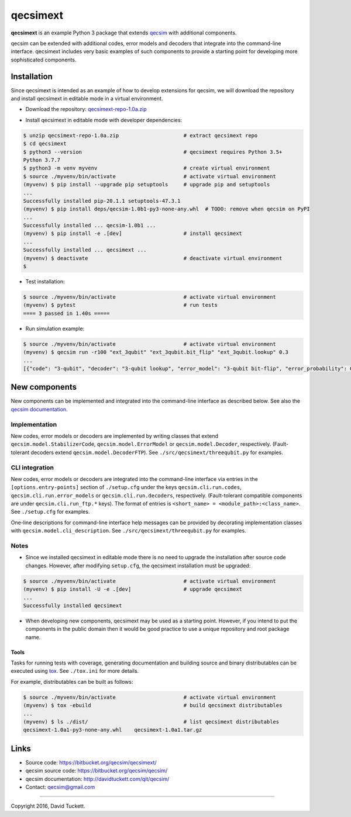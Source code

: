 qecsimext
=========

**qecsimext** is an example Python 3 package that extends `qecsim`_ with additional components.

.. _qecsim: https://bitbucket.org/qecsim/qecsim/

qecsim can be extended with additional codes, error models and decoders that integrate into the command-line interface.
qecsimext includes very basic examples of such components to provide a starting point for developing more sophisticated
components.


Installation
------------

Since qecsimext is intended as an example of how to develop extensions for qecsim, we will download the repository and
install qecsimext in editable mode in a virtual environment.

* Download the repository: `qecsimext-repo-1.0a.zip`_

.. _qecsimext-repo-1.0a.zip: https://bitbucket.org/qecsim/qecsimext/downloads/qecsimext-repo-1.0a.zip

* Install qecsimext in editable mode with developer dependencies:

.. code-block:: text

    $ unzip qecsimext-repo-1.0a.zip                     # extract qecsimext repo
    $ cd qecsimext
    $ python3 --version                                 # qecsimext requires Python 3.5+
    Python 3.7.7
    $ python3 -m venv myvenv                            # create virtual environment
    $ source ./myvenv/bin/activate                      # activate virtual environment
    (myvenv) $ pip install --upgrade pip setuptools     # upgrade pip and setuptools
    ...
    Successfully installed pip-20.1.1 setuptools-47.3.1
    (myvenv) $ pip install deps/qecsim-1.0b1-py3-none-any.whl  # TODO: remove when qecsim on PyPI
    ...
    Successfully installed ... qecsim-1.0b1 ...
    (myvenv) $ pip install -e .[dev]                    # install qecsimext
    ...
    Successfully installed ... qecsimext ...
    (myvenv) $ deactivate                               # deactivate virtual environment
    $

* Test installation:

.. code-block:: text

    $ source ./myvenv/bin/activate                      # activate virtual environment
    (myvenv) $ pytest                                   # run tests
    ==== 3 passed in 1.40s =====

* Run simulation example:

.. code-block:: text

    $ source ./myvenv/bin/activate                      # activate virtual environment
    (myvenv) $ qecsim run -r100 "ext_3qubit" "ext_3qubit.bit_flip" "ext_3qubit.lookup" 0.3
    ...
    [{"code": "3-qubit", "decoder": "3-qubit lookup", "error_model": "3-qubit bit-flip", "error_probability": 0.3, "logical_failure_rate": 0.22, ...}]


New components
--------------

New components can be implemented and integrated into the command-line interface as described below. See also the
`qecsim documentation`_.

.. _qecsim documentation: http://davidtuckett.com/qit/qecsim/

Implementation
~~~~~~~~~~~~~~

New codes, error models or decoders are implemented by writing classes that extend ``qecsim.model.StabilizerCode``,
``qecsim.model.ErrorModel`` or ``qecsim.model.Decoder``, respectively. (Fault-tolerant decoders extend
``qecsim.model.DecoderFTP``). See ``./src/qecsimext/threequbit.py`` for examples.

CLI integration
~~~~~~~~~~~~~~~

New codes, error models or decoders are integrated into the command-line interface via entries in the
``[options.entry-points]`` section of ``./setup.cfg`` under the keys ``qecsim.cli.run.codes``,
``qecsim.cli.run.error_models`` or ``qecsim.cli.run.decoders``, respectively. (Fault-tolerant compatible components
are under ``qecsim.cli.run_ftp.*`` keys). The format of entries is ``<short_name> = <module_path>:<class_name>``. See
``./setup.cfg`` for examples.

One-line descriptions for command-line interface help messages can be provided by decorating implementation classes with
``qecsim.model.cli_description``. See ``./src/qecsimext/threequbit.py`` for examples.

Notes
~~~~~

* Since we installed qecsimext in editable mode there is no need to upgrade the installation after source code changes.
  However, after modifying ``setup.cfg``, the qecsimext installation must be upgraded:

.. code-block:: text

    $ source ./myvenv/bin/activate                      # activate virtual environment
    (myvenv) $ pip install -U -e .[dev]                 # upgrade qecsimext
    ...
    Successfully installed qecsimext


* When developing new components, qecsimext may be used as a starting point. However, if you intend to put the
  components in the public domain then it would be good practice to use a unique repository and root package name.


Tools
_____

Tasks for running tests with coverage, generating documentation and building source and binary distributables can be
executed using tox_. See ``./tox.ini`` for more details.

.. _tox: https://tox.readthedocs.io/

For example, distributables can be built as follows:

.. code-block:: text

    $ source ./myvenv/bin/activate                      # activate virtual environment
    (myvenv) $ tox -ebuild                              # build qecsimext distributables
    ...
    (myvenv) $ ls ./dist/                               # list qecsimext distributables
    qecsimext-1.0a1-py3-none-any.whl	qecsimext-1.0a1.tar.gz


Links
-----

* Source code: https://bitbucket.org/qecsim/qecsimext/
* qecsim source code: https://bitbucket.org/qecsim/qecsim/
* qecsim documentation: http://davidtuckett.com/qit/qecsim/
* Contact: qecsim@gmail.com

----

Copyright 2016, David Tuckett.
